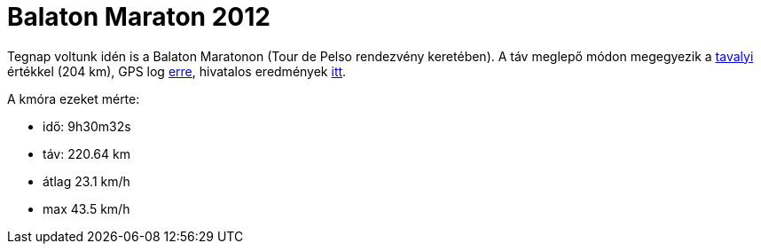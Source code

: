 = Balaton Maraton 2012

:slug: balaton-maraton
:category: bringa
:tags: hu
:date: 2012-06-03T22:23:36Z
Tegnap voltunk idén is a Balaton Maratonon (Tour de Pelso rendezvény
keretében). A táv meglepő módon megegyezik a
link:|filename|/2011/balaton-maraton-2011.adoc[tavalyi] értékkel (204 km), GPS log
http://maps.google.com/?q=http://vmiklos.hu/gps/2012-06-02.kml[erre], hivatalos
eredmények http://balaton-team.com/index.php/eredmenylista/2012.html[itt].

A kmóra ezeket mérte:

- idő: 9h30m32s
- táv: 220.64 km
- átlag 23.1 km/h
- max 43.5 km/h
